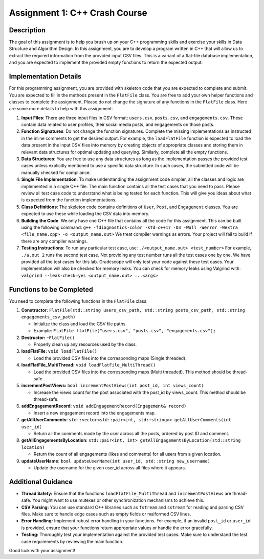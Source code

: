 Assignment 1: C++ Crash Course
==============================

Description
-----------

The goal of this assignment is to help you brush up on your C++
programming skills and exercise your skills in Data Structure and
Algorithm Design. In this assignment, you are to develop a program
written in C++ that will allow us to extract the required information
from the provided input CSV files. This is a variant of a flat-file
database implementation, and you are expected to implement the provided
empty functions to return the expected output.

Implementation Details
----------------------

For this programming assignment, you are provided with skeleton code
that you are expected to complete and submit. You are expected to fill
in the methods present in the ``FlatFile`` class. You are free to add
your own helper functions and classes to complete the assignment. Please
do not change the signature of any functions in the ``FlatFile`` class.
Here are some more details to help with this assignment:

1. **Input Files**: There are three input files in CSV format:
   ``users.csv``, ``posts.csv``, and ``engagements.csv``. These contain
   data related to user profiles, their social media posts, and
   engagements on those posts.

2. **Function Signatures**: Do not change the function signatures.
   Complete the missing implementations as instructed in the inline
   comments to get the desired output. For example, the ``loadFlatFile``
   function is expected to load the data present in the input CSV files
   into memory by creating objects of appropriate classes and storing
   them in relevant data structures for optimal updating and querying.
   Similarly, complete all the empty functions.

3. **Data Structures**: You are free to use any data structures as long
   as the implementation passes the provided test cases unless
   explicitly mentioned to use a specific data structure. In such cases,
   the submitted code will be manually checked for compliance.

4. **Single File Implementation**: To make understanding the assignment
   code simpler, all the classes and logic are implemented in a single
   C++ file. The main function contains all the test cases that you need
   to pass. Please review all test case code to understand what is being
   tested for each function. This will give you ideas about what is
   expected from the function implementations.

5. **Class Definitions**: The skeleton code contains definitions of
   ``User``, ``Post``, and ``Engagement`` classes. You are expected to
   use these while loading the CSV data into memory.

6. **Building the Code**: We only have one C++ file that contains all
   the code for this assignment. This can be built using the following
   command:
   ``g++ -fdiagnostics-color -std=c++17 -O3 -Wall -Werror -Wextra <file_name.cpp> -o <output_name.out>``
   We treat compiler warnings as errors. Your project will fail to build
   if there are any compiler warnings.

7. **Testing Instructions**: To run any particular test case, use:
   ``./<output_name.out> <test_number>`` For example,
   ``./a.out 2`` runs the second test case. Not providing any test
   number runs all the test cases one by one. We have provided all the
   test cases for this lab. Gradescope will only test your code against
   these test cases. Your implementation will also be checked for memory
   leaks. You can check for memory leaks using Valgrind with:
   ``valgrind --leak-check=yes <output_name.out> ...<args>``

Functions to be Completed
-------------------------

You need to complete the following functions in the ``FlatFile`` class:

1. **Constructor:**
   ``FlatFile(std::string users_csv_path, std::string posts_csv_path, std::string engagements_csv_path)``

   -  Initialize the class and load the CSV file paths.
   -  Example:
      ``FlatFile flatFile("users.csv", "posts.csv", "engagements.csv");``

2. **Destructor:** ``~FlatFile()``

   -  Properly clean up any resources used by the class.

3. **loadFlatFile:** ``void loadFlatFile()``

   -  Load the provided CSV files into the corresponding maps (Single
      threaded).

4. **loadFlatFile_MultiThread:**
   ``void loadFlatFile_MultiThread()``

   -  Load the provided CSV files into the corresponding maps (Multi
      threaded). This method should be thread-safe.

5. **incrementPostViews:**
   ``bool incrementPostViews(int post_id, int views_count)``

   -  Increase the views count for the post associated with the post_id
      by views_count. This method should be thread-safe.

6. **addEngagementRecord:**
   ``void addEngagementRecord(Engagement& record)``

   -  Insert a new engagement record into the engagements map.

7. **getAllUserComments:**
   ``std::vector<std::pair<int, std::string>> getAllUserComments(int user_id)``

   -  Return all the comments made by the user across all the posts,
      ordered by post ID and comment.

8. **getAllEngagementsByLocation:**
   ``std::pair<int, int> getAllEngagementsByLocation(std::string location)``

   -  Return the count of all engagements (likes and comments) for all
      users from a given location.

9. **updateUserName:**
   ``bool updateUserName(int user_id, std::string new_username)``

   -  Update the username for the given user_id across all files where
      it appears.

Additional Guidance
-------------------

-  **Thread Safety:** Ensure that the functions
   ``loadFlatFile_MultiThread`` and ``incrementPostViews`` are
   thread-safe. You might want to use mutexes or other synchronization
   mechanisms to achieve this.

-  **CSV Parsing:** You can use standard C++ libraries such as
   ``fstream`` and ``sstream`` for reading and parsing CSV files. Make
   sure to handle edge cases such as empty fields or malformed CSV
   lines.

-  **Error Handling:** Implement robust error handling in your
   functions. For example, if an invalid ``post_id`` or ``user_id`` is
   provided, ensure that your functions return appropriate values or
   handle the error gracefully.

-  **Testing:** Thoroughly test your implementation against the provided
   test cases. Make sure to understand the test case requirements by
   reviewing the main function.

Good luck with your assignment!
